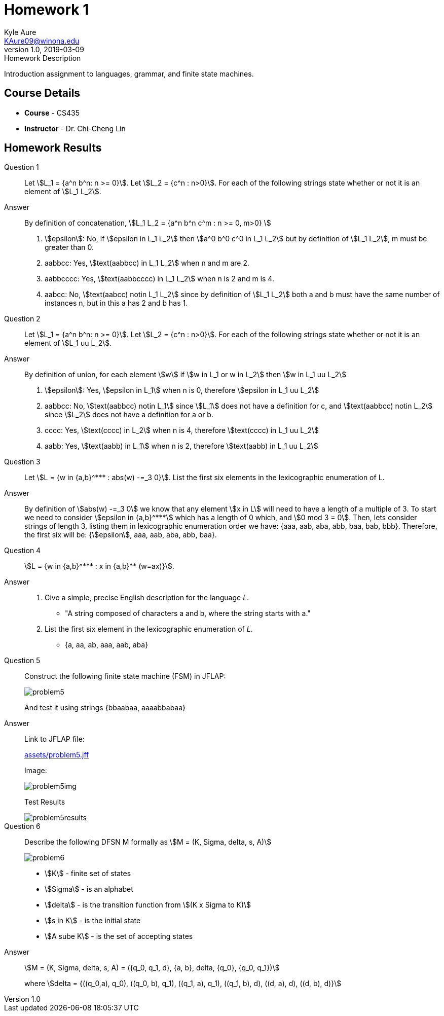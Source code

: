 = Homework 1
Kyle Aure <KAure09@winona.edu>
v1.0, 2019-03-09
:RepoURL: https://github.com/KyleAure/WSURochester
:AuthorURL: https://github.com/KyleAure
:DirURL: {RepoURL}/CS435
:stem: asciimath

.Homework Description
****
Introduction assignment to languages, grammar, and finite state machines.
****

== Course Details
* **Course** - CS435
* **Instructor** - Dr. Chi-Cheng Lin

== Homework Results

Question 1::
Let asciimath:[L_1 = {a^n b^n: n >= 0}]. Let asciimath:[L_2 = {c^n : n>0}]. For each of the following strings state whether or not it is an element of asciimath:[L_1 L_2].
Answer::
By definition of concatenation, asciimath:[L_1 L_2 = {a^n b^n c^m : n >= 0, m>0} ]
a. asciimath:[epsilon]: No, if asciimath:[epsilon in L_1 L_2] then asciimath:[a^0 b^0 c^0 in L_1 L_2] but by definition of asciimath:[L_1 L_2], m must be greater than 0.
b. aabbcc: Yes, asciimath:[text(aabbcc) in L_1 L_2] when n and m are 2.
c. aabbcccc: Yes, asciimath:[text(aabbcccc) in L_1 L_2] when n is 2 and m is 4.
d. aabcc: No, asciimath:[text(aabcc) notin L_1 L_2] since by definition of asciimath:[L_1 L_2] both a and b must have the same number of instances n, but in this a has 2 and b has 1.

Question 2::
Let asciimath:[L_1 = {a^n b^n: n >= 0}]. Let asciimath:[L_2 = {c^n : n>0}]. For each of the following strings state whether or not it is an element of asciimath:[L_1 uu L_2].
Answer::
By definition of union, for each element asciimath:[w] if asciimath:[w in L_1 or w in L_2] then asciimath:[w in L_1 uu L_2]
a. asciimath:[epsilon]: Yes, asciimath:[epsilon in L_1] when n is 0, therefore asciimath:[epsilon in L_1 uu L_2]
b. aabbcc: No, asciimath:[text(aabbcc) notin L_1] since asciimath:[L_1] does not have a definition for c, and asciimath:[text(aabbcc) notin L_2] since asciimath:[L_2] does not have a definition for a or b.
c. cccc: Yes, asciimath:[text(cccc) in L_2] when n is 4, therefore asciimath:[text(cccc) in L_1 uu L_2]
d. aabb: Yes, asciimath:[text(aabb) in L_1] when n is 2, therefore asciimath:[text(aabb) in L_1 uu L_2]

Question 3::
Let asciimath:[L = {w in {a,b}^*** : abs(w) -=_3 0}]. List the first six elements in the lexicographic enumeration of L.
Answer::
By definition of asciimath:[abs(w) -=_3 0] we know that any element asciimath:[x in L] will need to have a length of a multiple of 3.
To start we need to consider asciimath:[epsilon in {a,b}^***] which has a length of 0 which, and asciimath:[0 mod 3 = 0].
Then, lets consider strings of length 3, listing them in lexicographic enumeration order we have: {aaa, aab, aba, abb, baa, bab, bbb}.
Therefore, the first six will be: {asciimath:[epsilon], aaa, aab, aba, abb, baa}.

Question 4::
asciimath:[L = {w in {a,b}^*** : x in {a,b}** (w=ax)}].
Answer::
a. Give a simple, precise English description for the language _L_.
** "A string composed of characters a and b, where the string starts with a."
b. List the first six element in the lexicographic enumeration of _L_.
** {a, aa, ab, aaa, aab, aba}

Question 5::
Construct the following finite state machine (FSM) in JFLAP:
+
image::assets/problem5.png[]
+
And test it using strings {bbaabaa, aaaabbabaa}

Answer::
Link to JFLAP file:
+
link:assets/problem5.jff[]
+
Image:
+
image::assets/problem5img.png[]
+
Test Results
+
image::assets/problem5results.png[]

Question 6::
Describe the following DFSN M formally as asciimath:[M = (K, Sigma, delta, s, A)]
+
image::assets/problem6.png[]
+
- asciimath:[K] - finite set of states
- asciimath:[Sigma] - is an alphabet
- asciimath:[delta] - is the transition function from asciimath:[(K x Sigma to K)]
- asciimath:[s in K] - is the initial state
- asciimath:[A sube K] - is the set of accepting states

Answer::
asciimath:[M = (K, Sigma, delta, s, A) = ({q_0, q_1, d}, {a, b}, delta, {q_0}, {q_0, q_1})]
+
where asciimath:[delta = {((q_0,a), q_0), ((q_0, b), q_1), ((q_1, a), q_1), ((q_1, b), d), ((d, a), d), ((d, b), d)}]
